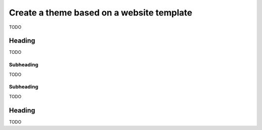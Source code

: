 ==========================================
Create a theme based on a website template
==========================================

TODO


Heading
-------

TODO


Subheading
++++++++++

TODO


Subheading
++++++++++

TODO


Heading
-------

TODO
